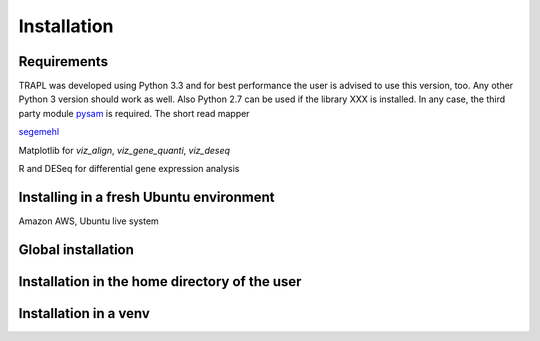 Installation
============

Requirements
------------

TRAPL was developed using Python 3.3 and for best performance the user
is advised to use this version, too. Any other Python 3 version should
work as well. Also Python 2.7 can be used if the library XXX is
installed. In any case, the third party module `pysam
<https://code.google.com/p/pysam>`_ is required. The short read mapper


`segemehl <http://www.bioinf.uni-leipzig.de/Software/segemehl/>`_

Matplotlib for `viz_align`, `viz_gene_quanti`, `viz_deseq`

R and DESeq for differential gene expression analysis

Installing in a fresh Ubuntu environment
----------------------------------------

Amazon AWS, Ubuntu live system

Global installation
-------------------

Installation in the home directory of the user
----------------------------------------------

Installation in a venv
----------------------
